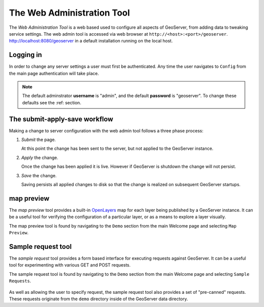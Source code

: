 .. _web_admin_quickstart:

The Web Administration Tool
===========================

The *Web Administration Tool* is a web based used to configure all aspects of GeoServer, from adding data to tweaking service settings. The web admin tool is accessed via web browser at ``http://<host>:<port>/geoserver``. http://localhost:8080/geoserver in a default installation running on the local host. 

.. image:: web-admin.png
   :align: center

Logging in
----------

In order to change any server settings a user must first be authenticated. Any time the user navigates to ``Config`` from the main page authentication will take place.

.. image:: login-page.png
   :align: center

.. note::

   The default adminstrator **username** is "admin", and the default **password** is "geoserver". To change these defaults see the :ref: section.

The submit-apply-save workflow
------------------------------

Making a change to server configuration with the web admin tool follows a three phase process:

#. *Submit* the page.

   .. image:: submit.png

   At this point the change has been sent to the server, but not applied to the GeoServer instance.

#. *Apply* the change.

   .. image:: apply.png

   Once the change has been applied it is live. However if GeoServer is shutdown the change will not persist.

#. *Save* the change.

   .. image:: save.png

   Saving persists all applied changes to disk so that the change is realized on subsequent GeoServer startups.


.. _map_preview:

map preview
-----------

The *map preview* tool provides a built-in `OpenLayers <http://openlayers.org>`_ map for each layer being published by a GeoServer instance. It can be a useful tool for verifying the configuration of a particular layer, or as a means to explore a layer visually.

The map preview  tool is found by navigating to the ``Demo`` section from the main Welcome page and selecting ``Map Preview``.

    .. image:: map-preview.png
       :align: center

.. _sample_request_tool:

Sample request tool
-------------------

The *sample request* tool provides a form based interface for executing requests against GeoServer. It can be a useful tool for experimenting with various GET and POST requests.

The sample request tool is found by navigating to the ``Demo`` section from the main Welcome page and selecting ``Sample Requests``.

   .. image:: sample-request.png
      :align: center

As well as allowing the user to specify request, the sample request tool also provides a set of "pre-canned" requests. These requests originate from the ``demo`` directory inside of the GeoServer data directory. 
